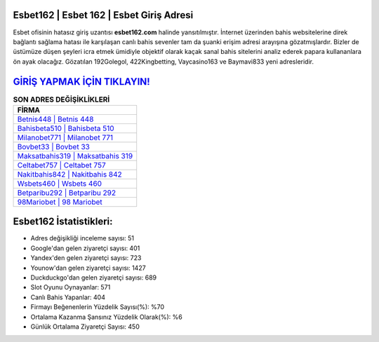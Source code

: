 ﻿Esbet162 | Esbet 162 | Esbet Giriş Adresi
===================================

.. image:: images/esbet-giris.jpg
   :width: 600
   
Esbet ofisinin hatasız giriş uzantısı **esbet162.com** halinde yansıtılmıştır. İnternet üzerinden bahis websitelerine direk bağlantı sağlama hatası ile karşılaşan canlı bahis sevenler tam da şuanki erişim adresi arayışına gözatmışlardır. Bizler de üstümüze düşen şeyleri icra etmek ümidiyle objektif olarak kaçak sanal bahis sitelerini analiz ederek papara kullananlara ön ayak olacağız. Gözatılan 192Golegol, 422Kingbetting, Vaycasino163 ve Baymavi833 yeni adresleridir.

`GİRİŞ YAPMAK İÇİN TIKLAYIN! <https://uclck.me/gonow>`_
==============

.. list-table:: **SON ADRES DEĞİŞİKLİKLERİ**
   :widths: 100
   :header-rows: 1

   * - FİRMA
   * - `Betnis448 | Betnis 448 <betnis448-betnis-448-betnis-giris-adresi.html>`_
   * - `Bahisbeta510 | Bahisbeta 510 <bahisbeta510-bahisbeta-510-bahisbeta-giris-adresi.html>`_
   * - `Milanobet771 | Milanobet 771 <milanobet771-milanobet-771-milanobet-giris-adresi.html>`_	 
   * - `Bovbet33 | Bovbet 33 <bovbet33-bovbet-33-bovbet-giris-adresi.html>`_	 
   * - `Maksatbahis319 | Maksatbahis 319 <maksatbahis319-maksatbahis-319-maksatbahis-giris-adresi.html>`_ 
   * - `Celtabet757 | Celtabet 757 <celtabet757-celtabet-757-celtabet-giris-adresi.html>`_
   * - `Nakitbahis842 | Nakitbahis 842 <nakitbahis842-nakitbahis-842-nakitbahis-giris-adresi.html>`_	 
   * - `Wsbets460 | Wsbets 460 <wsbets460-wsbets-460-wsbets-giris-adresi.html>`_
   * - `Betparibu292 | Betparibu 292 <betparibu292-betparibu-292-betparibu-giris-adresi.html>`_
   * - `98Mariobet | 98 Mariobet <98mariobet-98-mariobet-mariobet-giris-adresi.html>`_
	 
Esbet162 İstatistikleri:
===================================	 
* Adres değişikliği inceleme sayısı: 51
* Google'dan gelen ziyaretçi sayısı: 401
* Yandex'den gelen ziyaretçi sayısı: 723
* Younow'dan gelen ziyaretçi sayısı: 1427
* Duckduckgo'dan gelen ziyaretçi sayısı: 689
* Slot Oyunu Oynayanlar: 571
* Canlı Bahis Yapanlar: 404
* Firmayı Beğenenlerin Yüzdelik Sayısı(%): %70
* Ortalama Kazanma Şansınız Yüzdelik Olarak(%): %6
* Günlük Ortalama Ziyaretçi Sayısı: 450

